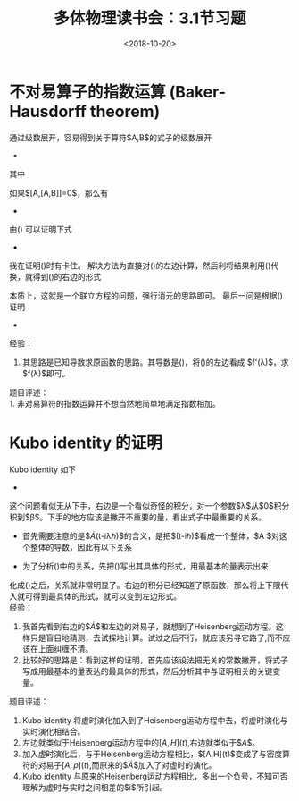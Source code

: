 #+TITLE: 多体物理读书会：3.1节习题
#+DATE: <2018-10-20>
#+CATEGORIES: 专业笔记
#+TAGS: 数学, 物理, 格林函数, 虚时演化, 多体物理读书会
#+HTML: <!-- toc -->
#+HTML: <!-- more -->
* 不对易算子的指数运算 (Baker-Hausdorff theorem)
 通过级数展开，容易得到关于算符$A,B$的式子的级数展开
 -
 \begin{align*}
  e^{\lambda A}Be^{-\lambda A} = \sum _{n=0}^{\infty} \alpha_{n}\lambda^{n}
\end{align*}
其中
\begin{align*}
  \alpha_{0} =& B\, \\
  \alpha_{n} =& \left[A,\left[A,\cdots[A,B]\cdots\right]\right]\frac{1}{n!}\,,\quad n\ge 1
\end{align*}
如果$[A,[A,B]]=0$，那么有
-
\begin{align}
  \label{eq:1}
    e^{\lambda A}Be^{-\lambda A} = B + \lambda[A,B]
\end{align}
由(\ref{eq:1}) 可以证明下式
-
\begin{equation}
  \label{eq:2}
  \frac{\mathrm{d}}{\mathrm{d}\lambda}\left( e^{\lambda A} e^{\lambda B}\right) = (A+B+\lambda[A,B])\left( e^{\lambda A} e^{\lambda B}\right)
\end{equation}
我在证明(\ref{eq:2})时有卡住。
解决方法为直接对(\ref{eq:2})的左边计算，然后利将结果利用(\ref{eq:1})代换，就得到(\ref{eq:2})的右边的形式
\begin{align*}
  \frac{\mathrm{d}}{\mathrm{d}\lambda}\left( e^{\lambda A} e^{\lambda B}\right) =& A e^{\lambda A}e^{\lambda B} +e^{\lambda A}Be^{\lambda B} \\
  =& A e^{\lambda A}e^{\lambda B}  + (B e^{\lambda A} +\lambda[A,B]e^{\lambda A})e^{\lambda B } \\
  =& (A+B+\lambda[A,B])\left( e^{\lambda A} e^{\lambda B}\right)
\end{align*}
本质上，这就是一个联立方程的问题，强行消元的思路即可。
最后一问是根据(\ref{eq:2})证明
-
\begin{equation}
  \label{eq:3}
  e^{A}e^{B} = e^{A+B+\frac{1}{2}[A,B]}
\end{equation}
经验：
1. 其思路是已知导数求原函数的思路。其导数是(\ref{eq:2})，将(\ref{eq:2})的左边看成 $f'(\lambda)$，求$f(\lambda)$即可。
题目评述：\\
1. 非对易算符的指数运算并不想当然地简单地满足指数相加。
* Kubo identity 的证明
Kubo identity 如下
-
\begin{equation}
  \label{eq:4}
 \frac{\mathrm{i}}{\hbar}[A(t),\rho] = \rho \int_{0}^{\beta}\mathrm{d} \lambda \dot{A}(t-\mathrm{i}\lambda\hbar)
\end{equation}
这个问题看似无从下手，右边是一个看似奇怪的积分，对一个参数$\lambda$从$0$积分积到$\beta$。下手的地方应该是撇开不重要的量，看出式子中最重要的关系。
- 首先需要注意的是$\dot{A}(t-\mathrm{i}\lambda\hbar)$的含义，是把$(t-\mathrm{i}\hbar)$看成一个整体，$A $对这个整体的导数，因此有以下关系
\begin{align*}
  \frac{\mathrm{d}}{\mathrm{d}\lambda}A = \dot{A}(t-\mathrm{i}\lambda\hbar)\cdot (-\mathrm{i}\hbar )
\end{align*}
- 为了分析(\ref{eq:4})中的关系，先把(\ref{eq:4})写出其具体的形式，用最基本的量表示出来
\begin{equation}
  \nonumber
  \frac{\mathrm{i}}{\hbar}[ e^{-\frac{1}{\mathrm{i}\hbar}\mathcal{H}t} A e^{\frac{1}{\mathrm{i}\hbar}\mathcal{H}t},e^{-\beta \mathcal{H}}]\frac{1}{\mathrm{Tr}(e^{-\beta \mathcal{H}})} = \frac{1}{\mathrm{Tr}(e^{-\beta \mathcal{H}})}e^{-\beta \mathcal{H}} \int_{0}^{\beta} \mathrm{d}\lambda \frac{1}{-\mathrm{i}\hbar} \frac{\mathrm{d}}{\mathrm{d}\lambda} \left(  e^{-\frac{1}{\mathrm{i}\hbar}\mathcal{H}(t-\mathrm{i}\lambda\hbar)}  A  e^{\frac{1}{\mathrm{i}\hbar}\mathcal{H}(t-\mathrm{i}\lambda\hbar)}  \right)
\end{equation}
\begin{align*}
  \Downarrow
\end{align*}
\begin{equation}
  \label{eq:5}
  [ e^{-\frac{1}{\mathrm{i}\hbar}\mathcal{H}t} A e^{\frac{1}{\mathrm{i}\hbar}\mathcal{H}t},e^{-\beta \mathcal{H}}] = e^{-\beta \mathcal{H}} \int_{0}^{\beta} \mathrm{d}\lambda  \frac{\mathrm{d}}{\mathrm{d}\lambda} \left(  e^{-\frac{1}{\mathrm{i}\hbar}\mathcal{H}(t-\mathrm{i}\lambda\hbar)}  A  e^{\frac{1}{\mathrm{i}\hbar}\mathcal{H}(t-\mathrm{i}\lambda\hbar)}  \right)
\end{equation}
化成(\ref{eq:5})之后，关系就非常明显了。右边的积分已经知道了原函数，那么将上下限代入就可得到最具体的形式，就可以变到左边形式。\\
经验：
1. 我首先看到右边的$\dot{A}$和左边的对易子，就想到了Heisenberg运动方程。这样只是盲目地猜测，去试探地计算。试过之后不行，就应该另寻它路了,而不应该在上面纠缠不清。
2. 比较好的思路是：看到这样的证明，首先应该设法把无关的常数撇开，将式子写成用最基本的量表达的最具体的形式，然后分析其中与证明相关的关键变量。
题目评述：
1. Kubo identity 将虚时演化加入到了Heisenberg运动方程中去，将虚时演化与实时演化相结合。
2. 左边就类似于Heisenberg运动方程中的$[A,H](t)$,右边就类似于$\dot{A}$。
3. 加入虚时演化后，与于Heisenberg运动方程相比，$[A,H](t)$变成了与密度算符的对易子$[A,\rho](t)$,而原来的$\dot{A}$加入了对虚时的演化。
4. Kubo identity 与原来的Heisenberg运动方程相比，多出一个负号，不知可否理解为虚时与实时之间相差的$\mathrm{i}$所引起。

